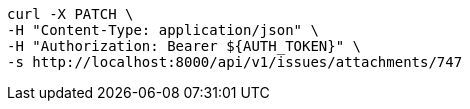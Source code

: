 [source,bash]
----
curl -X PATCH \
-H "Content-Type: application/json" \
-H "Authorization: Bearer ${AUTH_TOKEN}" \
-s http://localhost:8000/api/v1/issues/attachments/747
----
